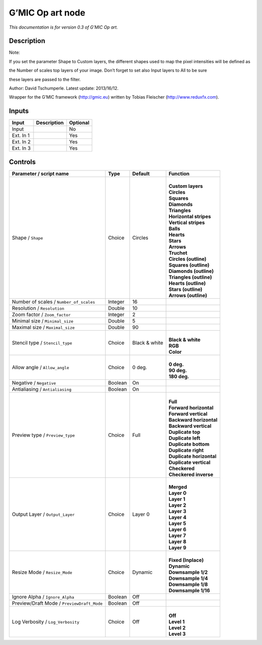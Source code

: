 .. _eu.gmic.Opart:

G’MIC Op art node
=================

*This documentation is for version 0.3 of G’MIC Op art.*

Description
-----------

Note:

If you set the parameter Shape to Custom layers, the different shapes used to map the pixel intensities will be defined as

the Number of scales top layers of your image. Don’t forget to set also Input layers to All to be sure

these layers are passed to the filter.

Author: David Tschumperle. Latest update: 2013/16/12.

Wrapper for the G’MIC framework (http://gmic.eu) written by Tobias Fleischer (http://www.reduxfx.com).

Inputs
------

+-----------+-------------+----------+
| Input     | Description | Optional |
+===========+=============+==========+
| Input     |             | No       |
+-----------+-------------+----------+
| Ext. In 1 |             | Yes      |
+-----------+-------------+----------+
| Ext. In 2 |             | Yes      |
+-----------+-------------+----------+
| Ext. In 3 |             | Yes      |
+-----------+-------------+----------+

Controls
--------

.. tabularcolumns:: |>{\raggedright}p{0.2\columnwidth}|>{\raggedright}p{0.06\columnwidth}|>{\raggedright}p{0.07\columnwidth}|p{0.63\columnwidth}|

.. cssclass:: longtable

+--------------------------------------------+---------+---------------+----------------------------+
| Parameter / script name                    | Type    | Default       | Function                   |
+============================================+=========+===============+============================+
| Shape / ``Shape``                          | Choice  | Circles       | |                          |
|                                            |         |               | | **Custom layers**        |
|                                            |         |               | | **Circles**              |
|                                            |         |               | | **Squares**              |
|                                            |         |               | | **Diamonds**             |
|                                            |         |               | | **Triangles**            |
|                                            |         |               | | **Horizontal stripes**   |
|                                            |         |               | | **Vertical stripes**     |
|                                            |         |               | | **Balls**                |
|                                            |         |               | | **Hearts**               |
|                                            |         |               | | **Stars**                |
|                                            |         |               | | **Arrows**               |
|                                            |         |               | | **Truchet**              |
|                                            |         |               | | **Circles (outline)**    |
|                                            |         |               | | **Squares (outline)**    |
|                                            |         |               | | **Diamonds (outline)**   |
|                                            |         |               | | **Triangles (outline)**  |
|                                            |         |               | | **Hearts (outline)**     |
|                                            |         |               | | **Stars (outline)**      |
|                                            |         |               | | **Arrows (outline)**     |
+--------------------------------------------+---------+---------------+----------------------------+
| Number of scales / ``Number_of_scales``    | Integer | 16            |                            |
+--------------------------------------------+---------+---------------+----------------------------+
| Resolution / ``Resolution``                | Double  | 10            |                            |
+--------------------------------------------+---------+---------------+----------------------------+
| Zoom factor / ``Zoom_factor``              | Integer | 2             |                            |
+--------------------------------------------+---------+---------------+----------------------------+
| Minimal size / ``Minimal_size``            | Double  | 5             |                            |
+--------------------------------------------+---------+---------------+----------------------------+
| Maximal size / ``Maximal_size``            | Double  | 90            |                            |
+--------------------------------------------+---------+---------------+----------------------------+
| Stencil type / ``Stencil_type``            | Choice  | Black & white | |                          |
|                                            |         |               | | **Black & white**        |
|                                            |         |               | | **RGB**                  |
|                                            |         |               | | **Color**                |
+--------------------------------------------+---------+---------------+----------------------------+
| Allow angle / ``Allow_angle``              | Choice  | 0 deg.        | |                          |
|                                            |         |               | | **0 deg.**               |
|                                            |         |               | | **90 deg.**              |
|                                            |         |               | | **180 deg.**             |
+--------------------------------------------+---------+---------------+----------------------------+
| Negative / ``Negative``                    | Boolean | On            |                            |
+--------------------------------------------+---------+---------------+----------------------------+
| Antialiasing / ``Antialiasing``            | Boolean | On            |                            |
+--------------------------------------------+---------+---------------+----------------------------+
| Preview type / ``Preview_type``            | Choice  | Full          | |                          |
|                                            |         |               | | **Full**                 |
|                                            |         |               | | **Forward horizontal**   |
|                                            |         |               | | **Forward vertical**     |
|                                            |         |               | | **Backward horizontal**  |
|                                            |         |               | | **Backward vertical**    |
|                                            |         |               | | **Duplicate top**        |
|                                            |         |               | | **Duplicate left**       |
|                                            |         |               | | **Duplicate bottom**     |
|                                            |         |               | | **Duplicate right**      |
|                                            |         |               | | **Duplicate horizontal** |
|                                            |         |               | | **Duplicate vertical**   |
|                                            |         |               | | **Checkered**            |
|                                            |         |               | | **Checkered inverse**    |
+--------------------------------------------+---------+---------------+----------------------------+
| Output Layer / ``Output_Layer``            | Choice  | Layer 0       | |                          |
|                                            |         |               | | **Merged**               |
|                                            |         |               | | **Layer 0**              |
|                                            |         |               | | **Layer 1**              |
|                                            |         |               | | **Layer 2**              |
|                                            |         |               | | **Layer 3**              |
|                                            |         |               | | **Layer 4**              |
|                                            |         |               | | **Layer 5**              |
|                                            |         |               | | **Layer 6**              |
|                                            |         |               | | **Layer 7**              |
|                                            |         |               | | **Layer 8**              |
|                                            |         |               | | **Layer 9**              |
+--------------------------------------------+---------+---------------+----------------------------+
| Resize Mode / ``Resize_Mode``              | Choice  | Dynamic       | |                          |
|                                            |         |               | | **Fixed (Inplace)**      |
|                                            |         |               | | **Dynamic**              |
|                                            |         |               | | **Downsample 1/2**       |
|                                            |         |               | | **Downsample 1/4**       |
|                                            |         |               | | **Downsample 1/8**       |
|                                            |         |               | | **Downsample 1/16**      |
+--------------------------------------------+---------+---------------+----------------------------+
| Ignore Alpha / ``Ignore_Alpha``            | Boolean | Off           |                            |
+--------------------------------------------+---------+---------------+----------------------------+
| Preview/Draft Mode / ``PreviewDraft_Mode`` | Boolean | Off           |                            |
+--------------------------------------------+---------+---------------+----------------------------+
| Log Verbosity / ``Log_Verbosity``          | Choice  | Off           | |                          |
|                                            |         |               | | **Off**                  |
|                                            |         |               | | **Level 1**              |
|                                            |         |               | | **Level 2**              |
|                                            |         |               | | **Level 3**              |
+--------------------------------------------+---------+---------------+----------------------------+
